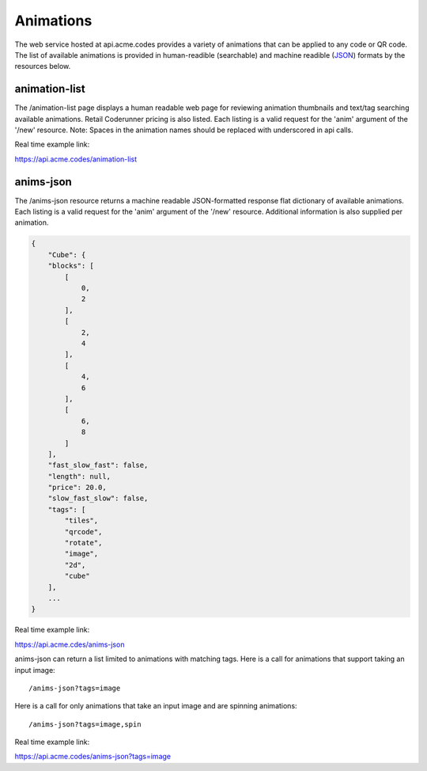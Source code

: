 
.. |br| raw:: html

   <br />

Animations
##########

The web service hosted at api.acme.codes provides a variety of animations that can be applied to any code or QR code. The list of available animations is provided in human-readible (searchable) and machine readible (`JSON <https://en.wikipedia.org/wiki/JSON>`_) formats by the resources below.

.. _animation-list:

animation-list
""""""""""""""

The /animation-list page displays a human readable web page for reviewing animation thumbnails and text/tag searching available animations. Retail Coderunner pricing is also listed. Each listing is a valid request for the 'anim' argument of the '/new' resource. Note: Spaces in the animation names should be replaced with underscored in api calls.

Real time example link:

`https://api.acme.codes/animation-list <https://api.acme.codes/animation-list>`_

..  _anims-json:

anims-json
""""""""""

The /anims-json resource returns a machine readable JSON-formatted response flat dictionary of available animations. Each listing is a valid request for the 'anim' argument of the '/new' resource. Additional information is also supplied per animation.

.. code-block:: javascript

    {
        "Cube": {
        "blocks": [
            [
                0, 
                2
            ], 
            [
                2, 
                4
            ], 
            [
                4, 
                6
            ], 
            [
                6, 
                8
            ]
        ], 
        "fast_slow_fast": false, 
        "length": null, 
        "price": 20.0, 
        "slow_fast_slow": false, 
        "tags": [
            "tiles", 
            "qrcode", 
            "rotate", 
            "image", 
            "2d", 
            "cube"
        ],
	...
    }

Real time example link:

`https://api.acme.cdes/anims-json <https://api.acme.codes/anims-json>`_

anims-json can return a list limited to animations with matching tags. Here is a call for animations that support taking an input image:
::

/anims-json?tags=image

Here is a call for only animations that take an input image and are spinning animations:
::

/anims-json?tags=image,spin 

Real time example link:

`https://api.acme.codes/anims-json?tags=image <https://api.acme.codes/anims-json?tags=image>`_

